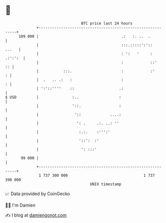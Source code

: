 * 👋

#+begin_example
                                     BTC price last 24 hours                    
                 +------------------------------------------------------------+ 
         109 000 |                                     .:   :. ..  .          | 
                 |                                     :::.:::::':'::   ...   | 
                 |                                     : ':   '     : .:':':  | 
                 |                                     :            ::'    :: | 
                 |           :::.                      :            :'      : | 
                 |  .   .. .:   :                      :                    : | 
                 | ':'::''''    ::                    .:                      | 
   $ USD         |               :..                  :                       | 
                 |               '::.                 :                       | 
                 |                '::             ....:                       | 
                 |                 ': .     .:. ..: ''                        | 
                 |                  :.:.    :''':'                            | 
                 |                  '::':  :'                                 | 
                 |                   ': :::'                                  | 
          99 000 |                                                            | 
                 +------------------------------------------------------------+ 
                  1 737 300 000                                  1 737 390 000  
                                         UNIX timestamp                         
#+end_example
📈 Data provided by CoinGecko

🧑‍💻 I'm Damien

✍️ I blog at [[https://www.damiengonot.com][damiengonot.com]]
